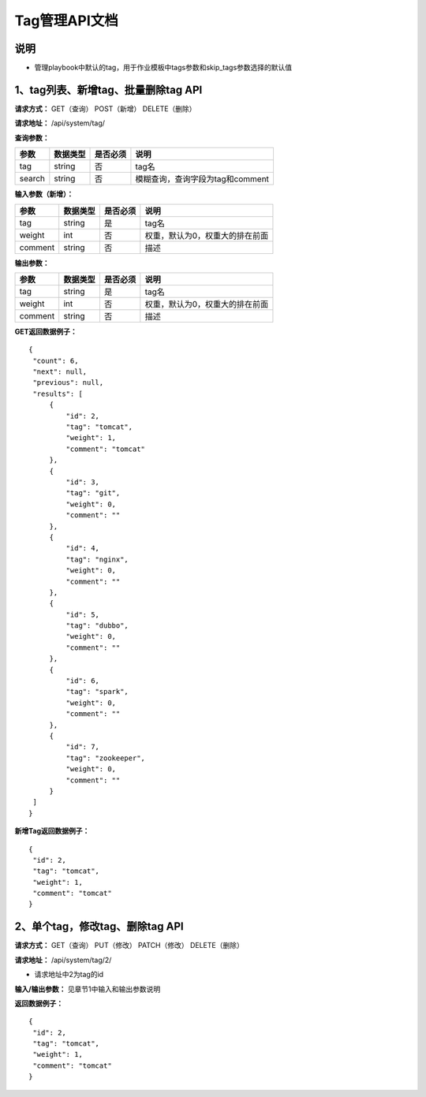 
Tag管理API文档
=======================

说明
-----------------------
- 管理playbook中默认的tag，用于作业模板中tags参数和skip_tags参数选择的默认值

1、tag列表、新增tag、批量删除tag API
-----------------------------------------------

**请求方式：**    GET（查询） POST（新增） DELETE（删除）

**请求地址：**    /api/system/tag/

**查询参数：**

+------------------------+------------+------------+------------------------------------------------+
|**参数**                |**数据类型**|**是否必须**|**说明**                                        |
+------------------------+------------+------------+------------------------------------------------+
| tag                    | string     | 否         | tag名                                          |
+------------------------+------------+------------+------------------------------------------------+
| search                 | string     | 否         | 模糊查询，查询字段为tag和comment               |
+------------------------+------------+------------+------------------------------------------------+


**输入参数（新增）：**

+------------------------+------------+------------+------------------------------------------------+
|**参数**                |**数据类型**|**是否必须**|**说明**                                        |
+------------------------+------------+------------+------------------------------------------------+
| tag                    | string     | 是         | tag名                                          |
+------------------------+------------+------------+------------------------------------------------+
| weight                 | int        | 否         | 权重，默认为0，权重大的排在前面                |
+------------------------+------------+------------+------------------------------------------------+
| comment                | string     | 否         | 描述                                           |
+------------------------+------------+------------+------------------------------------------------+

**输出参数：**

+------------------------+------------+------------+------------------------------------------------+
|**参数**                |**数据类型**|**是否必须**|**说明**                                        |
+------------------------+------------+------------+------------------------------------------------+
| tag                    | string     | 是         | tag名                                          |
+------------------------+------------+------------+------------------------------------------------+
| weight                 | int        | 否         | 权重，默认为0，权重大的排在前面                |
+------------------------+------------+------------+------------------------------------------------+
| comment                | string     | 否         | 描述                                           |
+------------------------+------------+------------+------------------------------------------------+

**GET返回数据例子：**
::

   {
    "count": 6,
    "next": null,
    "previous": null,
    "results": [
        {
            "id": 2,
            "tag": "tomcat",
            "weight": 1,
            "comment": "tomcat"
        },
        {
            "id": 3,
            "tag": "git",
            "weight": 0,
            "comment": ""
        },
        {
            "id": 4,
            "tag": "nginx",
            "weight": 0,
            "comment": ""
        },
        {
            "id": 5,
            "tag": "dubbo",
            "weight": 0,
            "comment": ""
        },
        {
            "id": 6,
            "tag": "spark",
            "weight": 0,
            "comment": ""
        },
        {
            "id": 7,
            "tag": "zookeeper",
            "weight": 0,
            "comment": ""
        }
    ]
   }

**新增Tag返回数据例子：**
::
   {
    "id": 2,
    "tag": "tomcat",
    "weight": 1,
    "comment": "tomcat"
   }


2、单个tag，修改tag、删除tag API
--------------------------------------

**请求方式：**    GET（查询） PUT（修改） PATCH（修改） DELETE（删除）

**请求地址：**    /api/system/tag/2/

- 请求地址中2为tag的id    

**输入/输出参数：**   见章节1中输入和输出参数说明 

**返回数据例子：**
::
   {
    "id": 2,
    "tag": "tomcat",
    "weight": 1,
    "comment": "tomcat"
   }
